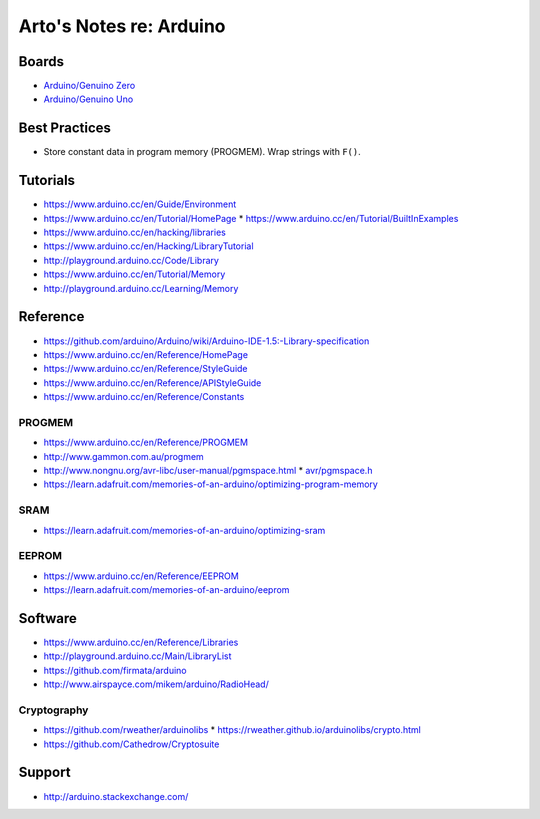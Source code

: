************************
Arto's Notes re: Arduino
************************

Boards
======

* `Arduino/Genuino Zero <https://www.arduino.cc/en/Main/ArduinoBoardZero>`__
* `Arduino/Genuino Uno <https://www.arduino.cc/en/Main/ArduinoBoardUno>`__

Best Practices
==============

* Store constant data in program memory (PROGMEM). Wrap strings with ``F()``.

Tutorials
=========

* https://www.arduino.cc/en/Guide/Environment
* https://www.arduino.cc/en/Tutorial/HomePage
  * https://www.arduino.cc/en/Tutorial/BuiltInExamples

* https://www.arduino.cc/en/hacking/libraries
* https://www.arduino.cc/en/Hacking/LibraryTutorial
* http://playground.arduino.cc/Code/Library

* https://www.arduino.cc/en/Tutorial/Memory
* http://playground.arduino.cc/Learning/Memory

Reference
=========

* https://github.com/arduino/Arduino/wiki/Arduino-IDE-1.5:-Library-specification
* https://www.arduino.cc/en/Reference/HomePage
* https://www.arduino.cc/en/Reference/StyleGuide
* https://www.arduino.cc/en/Reference/APIStyleGuide
* https://www.arduino.cc/en/Reference/Constants

PROGMEM
-------

* https://www.arduino.cc/en/Reference/PROGMEM
* http://www.gammon.com.au/progmem
* http://www.nongnu.org/avr-libc/user-manual/pgmspace.html
  * `avr/pgmspace.h <http://www.nongnu.org/avr-libc/user-manual/group__avr__pgmspace.html>`__
* https://learn.adafruit.com/memories-of-an-arduino/optimizing-program-memory

SRAM
----

* https://learn.adafruit.com/memories-of-an-arduino/optimizing-sram

EEPROM
------

* https://www.arduino.cc/en/Reference/EEPROM
* https://learn.adafruit.com/memories-of-an-arduino/eeprom

Software
========

* https://www.arduino.cc/en/Reference/Libraries
* http://playground.arduino.cc/Main/LibraryList
* https://github.com/firmata/arduino
* http://www.airspayce.com/mikem/arduino/RadioHead/

Cryptography
------------

* https://github.com/rweather/arduinolibs
  * https://rweather.github.io/arduinolibs/crypto.html
* https://github.com/Cathedrow/Cryptosuite

Support
=======

* http://arduino.stackexchange.com/
